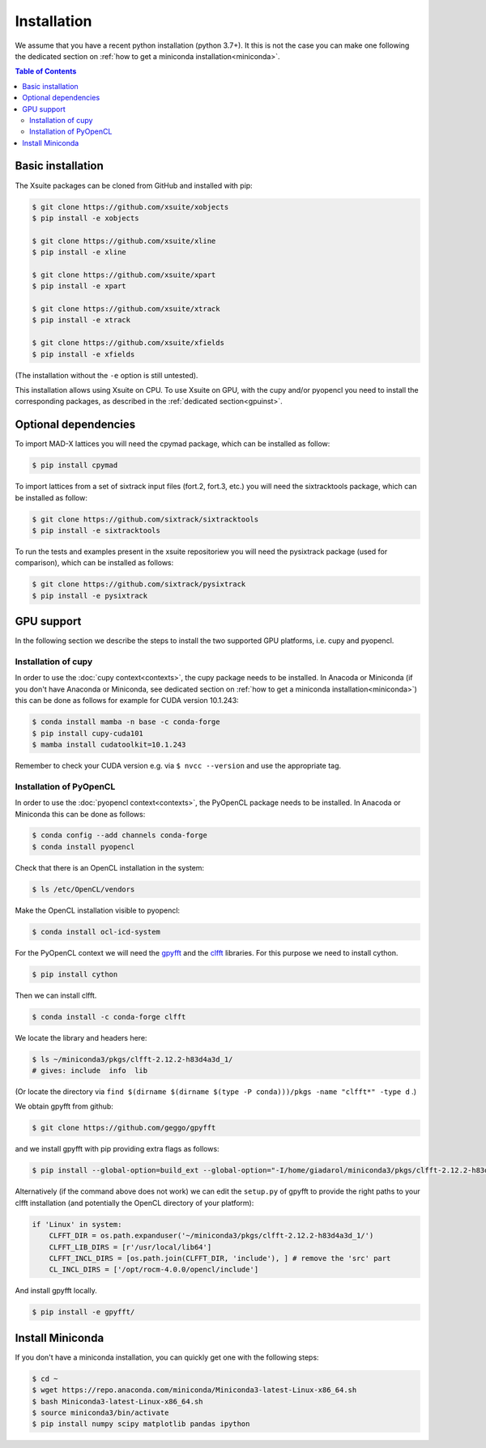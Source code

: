 .. _installation-page:

Installation
============

We assume that you have a recent python installation (python 3.7+). It this is not the case you can make one following the dedicated section on :ref:`how to get a miniconda installation<miniconda>`.

.. contents:: Table of Contents
    :depth: 3

Basic installation
------------------

The Xsuite packages can be cloned from GitHub and installed with pip:

.. code-block:: bash

    $ git clone https://github.com/xsuite/xobjects
    $ pip install -e xobjects

    $ git clone https://github.com/xsuite/xline
    $ pip install -e xline

    $ git clone https://github.com/xsuite/xpart
    $ pip install -e xpart

    $ git clone https://github.com/xsuite/xtrack
    $ pip install -e xtrack

    $ git clone https://github.com/xsuite/xfields
    $ pip install -e xfields

(The installation without the ``-e`` option is still untested).

This installation allows using Xsuite on CPU. To use Xsuite on GPU, with the cupy and/or pyopencl you need to install the corresponding packages, as described in the :ref:`dedicated section<gpuinst>`.


Optional dependencies
---------------------

To import MAD-X lattices you will need the cpymad package, which can be installed as follow:

.. code-block:: bash

    $ pip install cpymad

To import lattices from a set of sixtrack input files (fort.2, fort.3, etc.) you will need the sixtracktools package, which can be installed as follow:

.. code-block:: bash

    $ git clone https://github.com/sixtrack/sixtracktools
    $ pip install -e sixtracktools

To run the tests and examples present in the xsuite repositoriew you will need the pysixtrack package (used for comparison), which can be installed as follows:

.. code-block:: bash

    $ git clone https://github.com/sixtrack/pysixtrack
    $ pip install -e pysixtrack

.. _gpuinst:

GPU support
-----------

In the following section we describe the steps to install the two supported GPU platforms, i.e. cupy and pyopencl.

Installation of cupy
~~~~~~~~~~~~~~~~~~~~

In order to use the :doc:`cupy context<contexts>`, the cupy package needs to be installed.
In Anacoda or Miniconda (if you don't have Anaconda or Miniconda, see dedicated section on :ref:`how to get a miniconda installation<miniconda>`)
this can be done as follows for example for CUDA version 10.1.243:

.. code-block:: bash

    $ conda install mamba -n base -c conda-forge
    $ pip install cupy-cuda101
    $ mamba install cudatoolkit=10.1.243

Remember to check your CUDA version e.g. via ``$ nvcc --version`` and use the appropriate tag.


Installation of PyOpenCL
~~~~~~~~~~~~~~~~~~~~~~~~

In order to use the :doc:`pyopencl context<contexts>`, the PyOpenCL package needs to be installed.
In Anacoda or Miniconda this can be done as follows:

.. code-block:: bash

    $ conda config --add channels conda-forge
    $ conda install pyopencl


Check that there is an OpenCL installation in the system:

.. code-block:: bash

    $ ls /etc/OpenCL/vendors


Make the OpenCL installation visible to pyopencl:

.. code-block:: bash

    $ conda install ocl-icd-system


For the PyOpenCL context we will need the `gpyfft <https://github.com/geggo/gpyfft>`_ and the `clfft <https://github.com/clMathLibraries/clFFT>`_ libraries.
For this purpose we need to install cython.

.. code-block:: bash

    $ pip install cython


Then we can install clfft.

.. code-block:: bash

    $ conda install -c conda-forge clfft


We locate the library and headers here:

.. code-block:: bash

    $ ls ~/miniconda3/pkgs/clfft-2.12.2-h83d4a3d_1/
    # gives: include  info  lib

(Or locate the directory via ``find $(dirname $(dirname $(type -P conda)))/pkgs -name "clfft*" -type d`` .)

We obtain gpyfft from github:

.. code-block:: bash

    $ git clone https://github.com/geggo/gpyfft

and we install gpyfft with pip providing extra flags as follows:

.. code-block:: bash

     $ pip install --global-option=build_ext --global-option="-I/home/giadarol/miniconda3/pkgs/clfft-2.12.2-h83d4a3d_1/include" --global-option="-L/home/giadarol/miniconda3/pkgs/clfft-2.12.2-h83d4a3d_1/lib" gpyfft/

Alternatively (if the command above does not work) we can edit the ``setup.py`` of gpyfft to provide the right paths to your clfft installation (and potentially the OpenCL directory of your platform):

.. code-block:: python

    if 'Linux' in system:
        CLFFT_DIR = os.path.expanduser('~/miniconda3/pkgs/clfft-2.12.2-h83d4a3d_1/')
        CLFFT_LIB_DIRS = [r'/usr/local/lib64']
        CLFFT_INCL_DIRS = [os.path.join(CLFFT_DIR, 'include'), ] # remove the 'src' part
        CL_INCL_DIRS = ['/opt/rocm-4.0.0/opencl/include']

And install gpyfft locally.

.. code-block:: bash

    $ pip install -e gpyfft/


.. _miniconda:

Install Miniconda
-----------------

If you don't have a miniconda installation, you can quickly get one with the following steps:

.. code-block:: bash

    $ cd ~
    $ wget https://repo.anaconda.com/miniconda/Miniconda3-latest-Linux-x86_64.sh
    $ bash Miniconda3-latest-Linux-x86_64.sh
    $ source miniconda3/bin/activate
    $ pip install numpy scipy matplotlib pandas ipython
